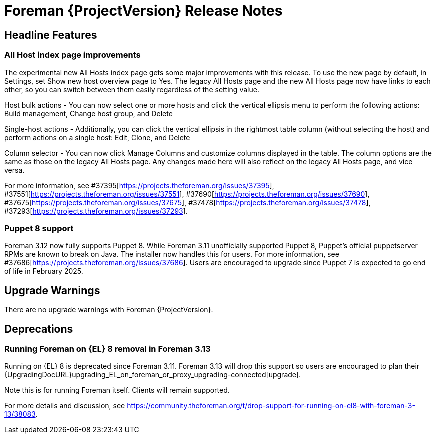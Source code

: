 [id="foreman-release-notes"]
= Foreman {ProjectVersion} Release Notes

[id="foreman-headline-features"]
== Headline Features

=== All Host index page improvements

The experimental new All Hosts index page gets some major improvements with this release. To use the new page by default, in Settings, set Show new host overview page to Yes.
The legacy All Hosts page and the new All Hosts page now have links to each other, so you can switch between them easily regardless of the setting value.

Host bulk actions - You can now select one or more hosts and click the vertical ellipsis menu to perform the following actions: Build management, Change host group, and Delete

Single-host actions - Additionally, you can click the vertical ellipsis in the rightmost table column (without selecting the host) and perform actions on a single host: Edit, Clone, and Delete

Column selector - You can now click Manage Columns and customize columns displayed in the table. The column options are the same as those on the legacy All Hosts page. Any changes made here will also reflect on the legacy All Hosts page, and vice versa.

For more information, see  #37395[https://projects.theforeman.org/issues/37395], #37551[https://projects.theforeman.org/issues/37551], #37690[https://projects.theforeman.org/issues/37690], #37675[https://projects.theforeman.org/issues/37675], #37478[https://projects.theforeman.org/issues/37478], #37293[https://projects.theforeman.org/issues/37293].

=== Puppet 8 support

Foreman 3.12 now fully supports Puppet 8.
While Foreman 3.11 unofficially supported Puppet 8, Puppet's official puppetserver RPMs are known to break on Java.
The installer now handles this for users.
For more information, see #37686[https://projects.theforeman.org/issues/37686].
Users are encouraged to upgrade since Puppet 7 is expected to go end of life in February 2025.

[id="foreman-upgrade-warnings"]
== Upgrade Warnings

// If this section would be empty otherwise, uncomment the following line:
There are no upgrade warnings with Foreman {ProjectVersion}.

[id="foreman-deprecations"]
== Deprecations

ifndef::foreman-el,katello[]
=== Running Foreman on {EL} 8 removal in Foreman 3.13

Running on {EL} 8 is deprecated since Foreman 3.11.
Foreman 3.13 will drop this support so users are encouraged to plan their {UpgradingDocURL}upgrading_EL_on_foreman_or_proxy_upgrading-connected[upgrade].

Note this is for running Foreman itself.
Clients will remain supported.

For more details and discussion, see https://community.theforeman.org/t/drop-support-for-running-on-el8-with-foreman-3-13/38083.
endif::[]
